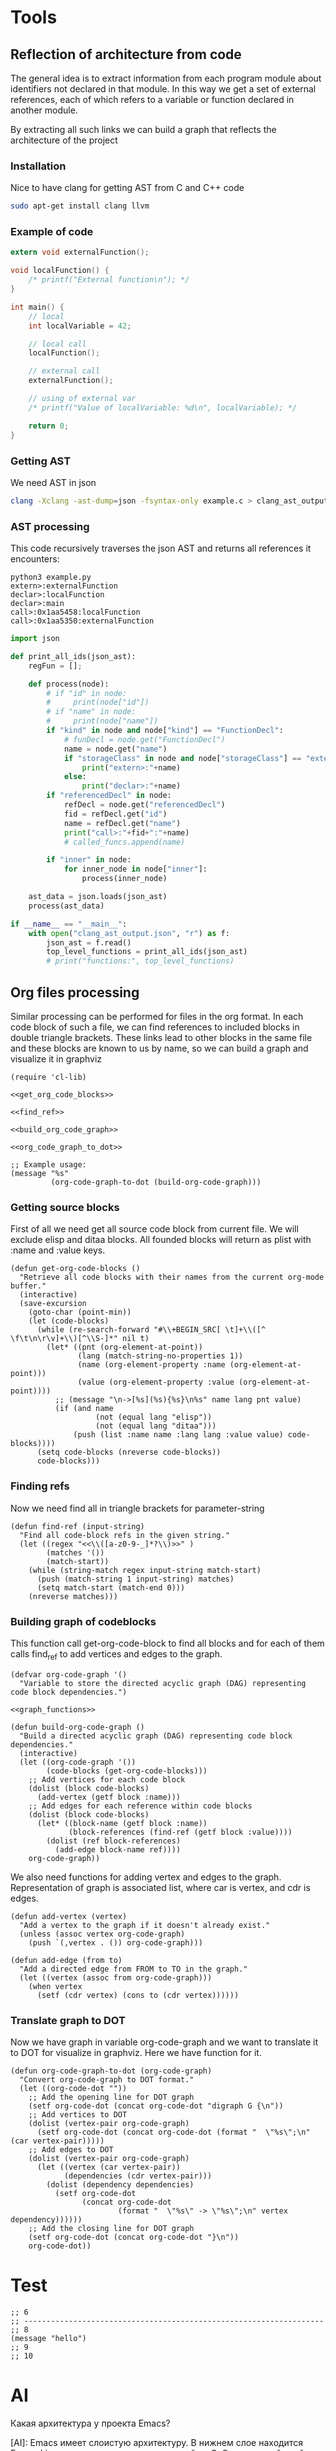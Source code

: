 #+TITILE: toolmacs

* Tools

** Reflection of architecture from code

The general idea is to extract information from each program module about identifiers not declared in that module. In this way we get a set of external references, each of which refers to a variable or function declared in another module.

By extracting all such links we can build a graph that reflects the architecture of the project

*** Installation

Nice to have clang for getting AST from C and C++ code

#+BEGIN_SRC sh
  sudo apt-get install clang llvm
#+END_SRC

*** Example of code

#+BEGIN_SRC c :tangle example.c
  extern void externalFunction();

  void localFunction() {
      /* printf("External function\n"); */
  }

  int main() {
      // local
      int localVariable = 42;

      // local call
      localFunction();

      // external call
      externalFunction();

      // using of external var
      /* printf("Value of localVariable: %d\n", localVariable); */

      return 0;
  }
#+END_SRC

*** Getting AST

We need AST in json

#+BEGIN_SRC sh
  clang -Xclang -ast-dump=json -fsyntax-only example.c > clang_ast_output.json
#+END_SRC

*** AST processing

This code recursively traverses the json AST and returns all references it encounters:

#+BEGIN_EXAMPLE
  python3 example.py
  extern>:externalFunction
  declar>:localFunction
  declar>:main
  call>:0x1aa5458:localFunction
  call>:0x1aa5350:externalFunction
#+END_EXAMPLE

#+BEGIN_SRC python :tangle example.py
  import json

  def print_all_ids(json_ast):
      regFun = [];

      def process(node):
          # if "id" in node:
          #     print(node["id"])
          # if "name" in node:
          #     print(node["name"])
          if "kind" in node and node["kind"] == "FunctionDecl":
              # funDecl = node.get("FunctionDecl")
              name = node.get("name")
              if "storageClass" in node and node["storageClass"] == "extern":
                  print("extern>:"+name)
              else:
                  print("declar>:"+name)
          if "referencedDecl" in node:
              refDecl = node.get("referencedDecl")
              fid = refDecl.get("id")
              name = refDecl.get("name")
              print("call>:"+fid+":"+name)
              # called_funcs.append(name)

          if "inner" in node:
              for inner_node in node["inner"]:
                  process(inner_node)

      ast_data = json.loads(json_ast)
      process(ast_data)

  if __name__ == "__main__":
      with open("clang_ast_output.json", "r") as f:
          json_ast = f.read()
          top_level_functions = print_all_ids(json_ast)
          # print("functions:", top_level_functions)
#+END_SRC

** Org files processing

Similar processing can be performed for files in the org format. In each code block of such a file, we can find references to included blocks in double triangle brackets. These links lead to other blocks in the same file and these blocks are known to us by name, so we can build a graph and visualize it in graphviz

#+BEGIN_SRC elisp :noweb yes :tangle blockgraph.el
  (require 'cl-lib)

  <<get_org_code_blocks>>

  <<find_ref>>

  <<build_org_code_graph>>

  <<org_code_graph_to_dot>>

  ;; Example usage:
  (message "%s"
           (org-code-graph-to-dot (build-org-code-graph)))
#+END_SRC

*** Getting source blocks

First of all we need get all source code block from current file. We will exclude elisp and ditaa blocks. All founded blocks will return as plist with :name and :value keys.

#+NAME: get_org_code_blocks
#+BEGIN_SRC elisp
  (defun get-org-code-blocks ()
    "Retrieve all code blocks with their names from the current org-mode buffer."
    (interactive)
    (save-excursion
      (goto-char (point-min))
      (let (code-blocks)
        (while (re-search-forward "#\\+BEGIN_SRC[ \t]+\\([^ \f\t\n\r\v]+\\)[^\\S-]*" nil t)
          (let* ((pnt (org-element-at-point))
                 (lang (match-string-no-properties 1))
                 (name (org-element-property :name (org-element-at-point)))
                 (value (org-element-property :value (org-element-at-point))))
            ;; (message "\n->[%s](%s){%s}\n%s" name lang pnt value)
            (if (and name
                     (not (equal lang "elisp"))
                     (not (equal lang "ditaa")))
                (push (list :name name :lang lang :value value) code-blocks))))
        (setq code-blocks (nreverse code-blocks))
        code-blocks)))
#+END_SRC

*** Finding refs

Now we need find all <<references>> in triangle brackets for parameter-string

#+NAME: find_ref
#+BEGIN_SRC elisp
  (defun find-ref (input-string)
    "Find all code-block refs in the given string."
    (let ((regex "<<\\([a-z0-9-_]*?\\)>>" )
          (matches '())
          (match-start))
      (while (string-match regex input-string match-start)
        (push (match-string 1 input-string) matches)
        (setq match-start (match-end 0)))
      (nreverse matches)))
#+END_SRC

*** Building graph of codeblocks

This function call get-org-code-block to find all blocks and for each of them calls find_ref to add vertices and edges to the graph.

#+NAME: build_org_code_graph
#+BEGIN_SRC elisp :noweb yes
  (defvar org-code-graph '()
    "Variable to store the directed acyclic graph (DAG) representing code block dependencies.")

  <<graph_functions>>

  (defun build-org-code-graph ()
    "Build a directed acyclic graph (DAG) representing code block dependencies."
    (interactive)
    (let ((org-code-graph '())
          (code-blocks (get-org-code-blocks)))
      ;; Add vertices for each code block
      (dolist (block code-blocks)
        (add-vertex (getf block :name)))
      ;; Add edges for each reference within code blocks
      (dolist (block code-blocks)
        (let* ((block-name (getf block :name))
               (block-references (find-ref (getf block :value))))
          (dolist (ref block-references)
            (add-edge block-name ref))))
      org-code-graph))
#+END_SRC

We also need functions for adding vertex and edges to the graph. Representation of graph is associated list, where car is vertex, and cdr is edges.

#+NAME: graph_functions
#+BEGIN_SRC elisp
  (defun add-vertex (vertex)
    "Add a vertex to the graph if it doesn't already exist."
    (unless (assoc vertex org-code-graph)
      (push `(,vertex . ()) org-code-graph)))

  (defun add-edge (from to)
    "Add a directed edge from FROM to TO in the graph."
    (let ((vertex (assoc from org-code-graph)))
      (when vertex
        (setf (cdr vertex) (cons to (cdr vertex))))))
#+END_SRC

*** Translate graph to DOT

Now we have graph in variable org-code-graph and we want to translate it to DOT for visualize in graphviz. Here we have function for it.

#+NAME: org_code_graph_to_dot
#+BEGIN_SRC elisp
  (defun org-code-graph-to-dot (org-code-graph)
    "Convert org-code-graph to DOT format."
    (let ((org-code-dot ""))
      ;; Add the opening line for DOT graph
      (setf org-code-dot (concat org-code-dot "digraph G {\n"))
      ;; Add vertices to DOT
      (dolist (vertex-pair org-code-graph)
        (setf org-code-dot (concat org-code-dot (format "  \"%s\";\n" (car vertex-pair)))))
      ;; Add edges to DOT
      (dolist (vertex-pair org-code-graph)
        (let ((vertex (car vertex-pair))
              (dependencies (cdr vertex-pair)))
          (dolist (dependency dependencies)
            (setf org-code-dot
                  (concat org-code-dot
                          (format "  \"%s\" -> \"%s\";\n" vertex dependency))))))
      ;; Add the closing line for DOT graph
      (setf org-code-dot (concat org-code-dot "}\n"))
      org-code-dot))
#+END_SRC

* Test

#+transclude: [[file:./test.org::test_code][MyTest]]

#+NAME: block_name
#+transclude: [[file:./example.c::main][MyTest]] :src cpp :end "return"

#+BEGIN: transclusion :filename "test.el" :min 6 :max 11

#+begin_src elisp
;; 6
;; -------------------------------------------------------------------
;; 8
(message "hello")
;; 9
;; 10
#+end_src

#+results:
: hello

#+END:

* AI

#+begin_ai
Какая архитектура у проекта Emacs?

[AI]: Emacs имеет слоистую архитектуру. В нижнем слое находится Emacs Lisp интерпретатор, реализованный на C. Это основной слой, который позволяет Emacs работать как полноценная среда разработки. Он обеспечивает основную функциональность, такую как взаимодействие с операционной системой, управление памятью, поддержка мультибайтовых и мультиязычных данных и так далее.

Над ним находится слой приложений, полностью написанный на Emacs Lisp. Это включает в себя различные пакеты, модули, расширения, предлагаемые Emacs, такие как текстовый редактор, почтовый клиент, системы управления версиями, оболочки для различных языков программирования, и многое другое. Этот слой выводится пользователю, когда он открывает Emacs.

Верхний слой формируется пользователем и включает в себя настроенные пользовательские функции и скрипты, написанные на Emacs Lisp.

[ME]:
#+end_ai

#+BEGIN_AI
Как залочить Atmega328 чтобы прошивку было нельзя прочитать программатором?


[AI]: Вы можете воспользоваться битами блокировки (Lock Bits) в Atmega328 для того, чтобы запретить чтение прошивки.

Вместе с тем, учтите, что биты блокировки могут быть сброшены только полным стиранием чипа через High Voltage Programmer, что приведет к полной потере всей информации на микроконтроллере.

Вот пример команды, которую можно использовать с AVRDUDE для установки битов блокировки:
```
avrdude -c programmer -p atmega328p -U lock:w:0x0C:m
```
Где:
- programmer - имя вашего программатора
- atmega328p - модель вашего микроконтроллера
- 0x0C - значение бита блокировки. В данном случае (0x0C) прошивку нельзя будет прочитать, но можно перезаписать.

Убедитесь, что вы полностью понимаете последствия применения битов блокировки, прежде чем их использовать.

[ME]:
#+END_AI

#+BEGIN_AI
  Мне нужен список 16-разрядных микроконтроллеров в порядки их популярности

[AI]: Извините, но как AI, я не имею доступа к реальному времени данных о популярности микроконтроллеров. Однако ниже приведен список некоторых 16-разрядных микроконтроллеров, которые часто используются:

1. Microchip PIC24
2. Texas Instruments MSP430
3. Infineon XMC1400
4. ST Microelectronics STM32
5. Atmel AVR XMEGA
6. Cypress PSoC 5
7. Freescale MC9S12
8. Renesas RL78
9. Toshiba TX04

Обратите внимание, что популярность может сильно варьироваться в зависимости от конкретного сегмента рынка, географического положения и других факторов. Вам следует исследовать каждый из этих микроконтроллеров самостоятельно, чтобы убедиться, что он соответствует вашим нуждам и требованиям.

[ME]: Какие из низ обладают фон-неймановской архитектурой и допускают самопрограмирование?


[AI]: Архитектура фон-неймановская (в которой одна память используется для хранения и команд, и данных) используется во многих современных микроконтроллерах. Однако возможность самопрограммирования, или возможность микроконтроллера перепрограммировать свое собственное флеш-память, - это функция, которая может отличаться от одного устройства к другому.

Вот несколько микроконтроллеров, которые имеют архитектуру фон-неймана и поддерживают самопрограммирование:

1. Microchip PIC24
2. Texas Instruments MSP430
3. Some ST Microelectronics STM32
4. Certain models of Atmel AVR XMEGA

Пожалуйста, проверьте спецификацию каждого микроконтроллера или свяжитесь с производителем, чтобы убедиться в возможности самопрограммирования. Также, учтите, что для самопрограммирования могут быть специфические технические ограничения и требования.

[ME]:


#+END_AI
